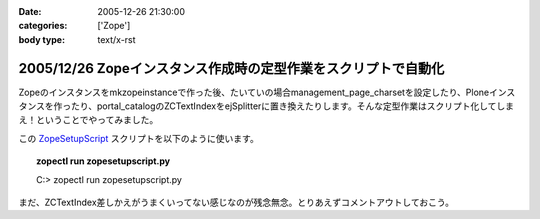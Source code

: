 :date: 2005-12-26 21:30:00
:categories: ['Zope']
:body type: text/x-rst

===============================================================
2005/12/26 Zopeインスタンス作成時の定型作業をスクリプトで自動化
===============================================================

Zopeのインスタンスをmkzopeinstanceで作った後、たいていの場合management_page_charsetを設定したり、Ploneインスタンスを作ったり、portal_catalogのZCTextIndexをejSplitterに置き換えたりします。そんな定型作業はスクリプト化してしまえ！ということでやってみました。

この ZopeSetupScript_ スクリプトを以下のように使います。

.. topic:: zopectl run zopesetupscript.py
  :class: dos

  C:> zopectl run zopesetupscript.py


まだ、ZCTextIndex差しかえがうまくいってない感じなのが残念無念。とりあえずコメントアウトしておこう。

.. _ZopeSetupScript: http://www.freia.jp/taka/memo/zopesetupscript.py/file_view


.. :extend type: text/x-rst
.. :extend:
